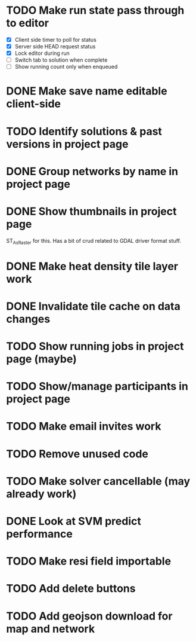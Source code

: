 * TODO Make run state pass through to editor
- [X] Client side timer to poll for status
- [X] Server side HEAD request status
- [X] Lock editor during run
- [ ] Switch tab to solution when complete
- [ ] Show running count only when enqueued
* DONE Make save name editable client-side
* TODO Identify solutions & past versions in project page
* DONE Group networks by name in project page
* DONE Show thumbnails in project page
ST_AsRaster for this.
Has a bit of crud related to GDAL driver format stuff.
* DONE Make heat density tile layer work
* DONE Invalidate tile cache on data changes
* TODO Show running jobs in project page (maybe)
* TODO Show/manage participants in project page
* TODO Make email invites work
* TODO Remove unused code
* TODO Make solver cancellable (may already work)
* DONE Look at SVM predict performance
* TODO Make resi field importable
* TODO Add delete buttons
* TODO Add geojson download for map and network
